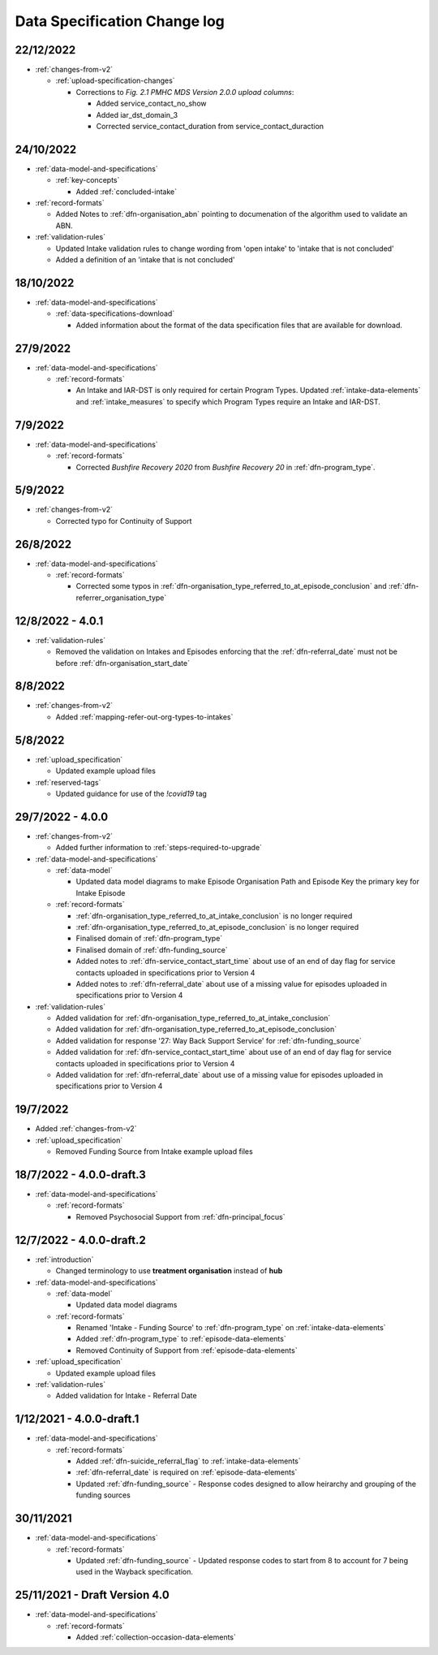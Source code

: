 .. _data_spec_changelog:

Data Specification Change log
=============================

22/12/2022
----------

* :ref:`changes-from-v2`

  * :ref:`upload-specification-changes`

    * Corrections to `Fig. 2.1 PMHC MDS Version 2.0.0 upload columns`:

      * Added service_contact_no_show
      * Added iar_dst_domain_3
      * Corrected service_contact_duration from service_contact_duraction

24/10/2022
----------

* :ref:`data-model-and-specifications`

  * :ref:`key-concepts`

    * Added :ref:`concluded-intake`

* :ref:`record-formats`

  * Added Notes to :ref:`dfn-organisation_abn` pointing to documenation of the algorithm used to validate an ABN.

* :ref:`validation-rules`

  * Updated Intake validation rules to change wording from 'open intake' to 'intake that is not concluded'
  * Added a definition of an 'intake that is not concluded'

18/10/2022
----------

* :ref:`data-model-and-specifications`

  * :ref:`data-specifications-download`

    * Added information about the format of the data specification files that are available for download.

27/9/2022
---------

* :ref:`data-model-and-specifications`

  * :ref:`record-formats`

    * An Intake and IAR-DST is only required for certain Program Types. Updated
      :ref:`intake-data-elements` and :ref:`intake_measures` to specify which
      Program Types require an Intake and IAR-DST.

7/9/2022
--------

* :ref:`data-model-and-specifications`

  * :ref:`record-formats`

    * Corrected `Bushfire Recovery 2020` from `Bushfire Recovery 20` in :ref:`dfn-program_type`.

5/9/2022
--------

* :ref:`changes-from-v2`

  * Corrected typo for Continuity of Support

26/8/2022
---------

* :ref:`data-model-and-specifications`

  * :ref:`record-formats`

    * Corrected some typos in :ref:`dfn-organisation_type_referred_to_at_episode_conclusion`
      and :ref:`dfn-referrer_organisation_type`

12/8/2022 - 4.0.1
-----------------

* :ref:`validation-rules`

  * Removed the validation on Intakes and Episodes enforcing that the :ref:`dfn-referral_date`
    must not be before :ref:`dfn-organisation_start_date`

8/8/2022
--------

* :ref:`changes-from-v2`

  * Added :ref:`mapping-refer-out-org-types-to-intakes`

5/8/2022
--------

* :ref:`upload_specification`

  * Updated example upload files

* :ref:`reserved-tags`

  * Updated guidance for use of the `!covid19` tag

29/7/2022 - 4.0.0
-----------------

* :ref:`changes-from-v2`

  * Added further information to :ref:`steps-required-to-upgrade`

* :ref:`data-model-and-specifications`

  * :ref:`data-model`

    * Updated data model diagrams to make Episode Organisation Path and
      Episode Key the primary key for Intake Episode

  * :ref:`record-formats`

    * :ref:`dfn-organisation_type_referred_to_at_intake_conclusion` is no longer required
    * :ref:`dfn-organisation_type_referred_to_at_episode_conclusion` is no longer required

    * Finalised domain of :ref:`dfn-program_type`
    * Finalised domain of :ref:`dfn-funding_source`
    * Added notes to :ref:`dfn-service_contact_start_time` about use of an
      end of day flag for service contacts uploaded in specifications prior to Version 4
    * Added notes to :ref:`dfn-referral_date` about use of a missing value
      for episodes uploaded in specifications prior to Version 4


* :ref:`validation-rules`

  * Added validation for :ref:`dfn-organisation_type_referred_to_at_intake_conclusion`
  * Added validation for :ref:`dfn-organisation_type_referred_to_at_episode_conclusion`
  * Added validation for response '27: Way Back Support Service' for :ref:`dfn-funding_source`
  * Added validation for :ref:`dfn-service_contact_start_time` about use of an
    end of day flag for service contacts uploaded in specifications prior to Version 4
  * Added validation for :ref:`dfn-referral_date` about use of a missing value
    for episodes uploaded in specifications prior to Version 4

19/7/2022
---------

* Added :ref:`changes-from-v2`

* :ref:`upload_specification`

  * Removed Funding Source from Intake example upload files

18/7/2022 - 4.0.0-draft.3
-------------------------

* :ref:`data-model-and-specifications`

  * :ref:`record-formats`

    * Removed Psychosocial Support from :ref:`dfn-principal_focus`

12/7/2022 - 4.0.0-draft.2
-------------------------

* :ref:`introduction`

  * Changed terminology to use **treatment organisation** instead of **hub**

* :ref:`data-model-and-specifications`

  * :ref:`data-model`

    * Updated data model diagrams

  * :ref:`record-formats`

    * Renamed 'Intake - Funding Source' to :ref:`dfn-program_type` on :ref:`intake-data-elements`
    * Added :ref:`dfn-program_type` to :ref:`episode-data-elements`
    * Removed Continuity of Support from :ref:`episode-data-elements`

* :ref:`upload_specification`

  * Updated example upload files

* :ref:`validation-rules`

  * Added validation for Intake - Referral Date

1/12/2021 - 4.0.0-draft.1
-------------------------

* :ref:`data-model-and-specifications`

  * :ref:`record-formats`

    * Added :ref:`dfn-suicide_referral_flag` to :ref:`intake-data-elements`
    * :ref:`dfn-referral_date` is required on :ref:`episode-data-elements`
    * Updated :ref:`dfn-funding_source` - Response codes designed to allow
      heirarchy and grouping of the funding sources

30/11/2021
----------

* :ref:`data-model-and-specifications`

  * :ref:`record-formats`

    * Updated :ref:`dfn-funding_source` - Updated response codes to start from 8
      to account for 7 being used in the Wayback specification.

25/11/2021 - Draft Version 4.0
------------------------------

* :ref:`data-model-and-specifications`

  * :ref:`record-formats`

    * Added :ref:`collection-occasion-data-elements`
